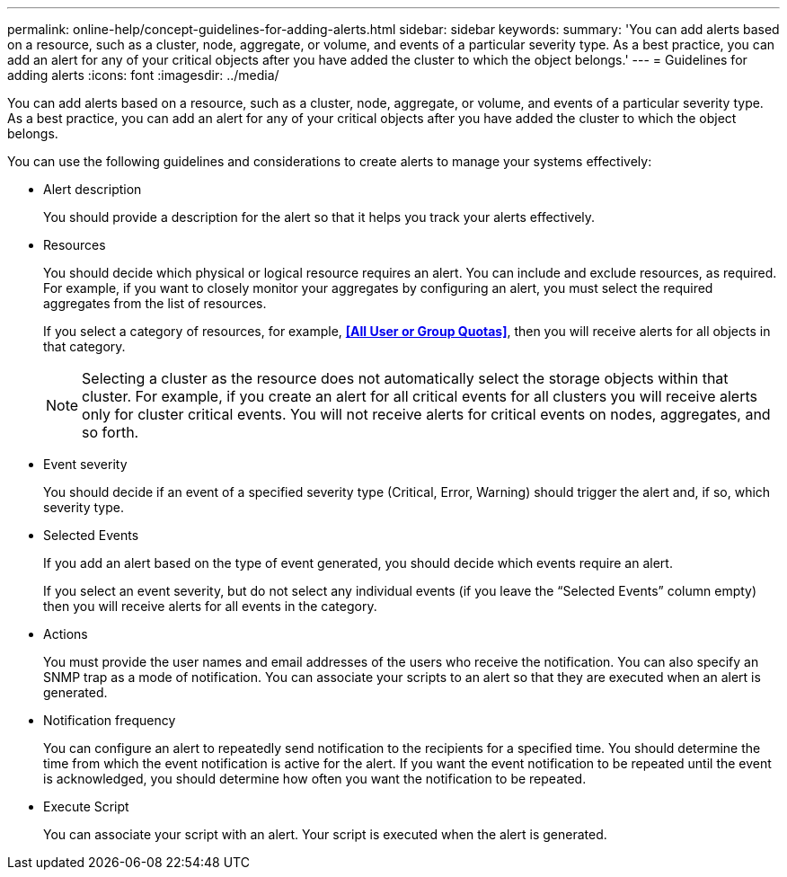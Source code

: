 ---
permalink: online-help/concept-guidelines-for-adding-alerts.html
sidebar: sidebar
keywords: 
summary: 'You can add alerts based on a resource, such as a cluster, node, aggregate, or volume, and events of a particular severity type. As a best practice, you can add an alert for any of your critical objects after you have added the cluster to which the object belongs.'
---
= Guidelines for adding alerts
:icons: font
:imagesdir: ../media/

[.lead]
You can add alerts based on a resource, such as a cluster, node, aggregate, or volume, and events of a particular severity type. As a best practice, you can add an alert for any of your critical objects after you have added the cluster to which the object belongs.

You can use the following guidelines and considerations to create alerts to manage your systems effectively:

* Alert description
+
You should provide a description for the alert so that it helps you track your alerts effectively.

* Resources
+
You should decide which physical or logical resource requires an alert. You can include and exclude resources, as required. For example, if you want to closely monitor your aggregates by configuring an alert, you must select the required aggregates from the list of resources.
+
If you select a category of resources, for example, *<<All User or Group Quotas>>*, then you will receive alerts for all objects in that category.
+
[NOTE]
====
Selecting a cluster as the resource does not automatically select the storage objects within that cluster. For example, if you create an alert for all critical events for all clusters you will receive alerts only for cluster critical events. You will not receive alerts for critical events on nodes, aggregates, and so forth.
====

* Event severity
+
You should decide if an event of a specified severity type (Critical, Error, Warning) should trigger the alert and, if so, which severity type.

* Selected Events
+
If you add an alert based on the type of event generated, you should decide which events require an alert.
+
If you select an event severity, but do not select any individual events (if you leave the "`Selected Events`" column empty) then you will receive alerts for all events in the category.

* Actions
+
You must provide the user names and email addresses of the users who receive the notification. You can also specify an SNMP trap as a mode of notification. You can associate your scripts to an alert so that they are executed when an alert is generated.

* Notification frequency
+
You can configure an alert to repeatedly send notification to the recipients for a specified time. You should determine the time from which the event notification is active for the alert. If you want the event notification to be repeated until the event is acknowledged, you should determine how often you want the notification to be repeated.

* Execute Script
+
You can associate your script with an alert. Your script is executed when the alert is generated.
